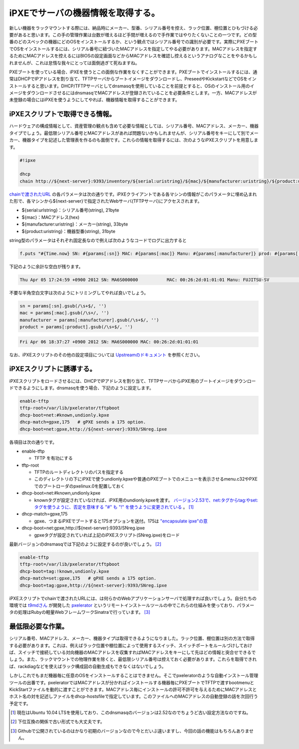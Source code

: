 iPXEでサーバの機器情報を取得する。
======================================================

新しい機器をラックマウントする際には、納品時にメーカー、型番、シリアル番号を控え、ラック位置、棚位置とひもづける必要があると思います。この手の管理作業は台数が増えるほど手間が増えるので手作業ではやりたくないことの一つです。どの型番のどのスペックの機器にどのOSをインストールするか、という観点ではシリアル番号での識別が必要です。実際にPXEブートでOSをインストールするには、シリアル番号に紐づいたMACアドレスを指定してやる必要があります。MACアドレスを指定するためにMACアドレスを控えるにはBIOSの設定画面などからMACアドレスを確認し控えるというアナログなことをやるかもしれませんが、これは怠惰な我々にとっては面倒過ぎて死ねますね。

PXEブートを使っている場合、iPXEを使うとこの面倒な作業をなくすことができます。PXEブートでインストールするには、通常はDHCPでIPアドレスを割り当て、TFTPサーバからブートイメージをダウンロードし、PreseedやKickstartなどでOSをインストールすると思います。DHCP/TFTPサーバとしてdnsmasqを使用していることを前提とすると、OSのインストール用のイメージをダウンロードさせるにはdnsmasqでMACアドレスが登録されていることを必要条件とします。一方、MACアドレスが未登録の場合にはiPXEを使うようにしてやれば、機器情報を取得することができます。

iPXEスクリプトで取得できる情報。
************************************

ハードウェアの構成情報として、資産管理の観点も含めて必要な情報としては、シリアル番号、MACアドレス、メーカー、機器タイプでしょう。最低限シリアル番号とMACアドレスがあれば問題ないかもしれませんが、シリアル番号をキーにして別でメーカー、機器タイプを記述した管理表を作るのも面倒です。これらの情報を取得するには、次のようなiPXEスクリプトを用意します。

.. code-block:: bash

   #!ipxe
   
   dhcp
   chain http://${next-server}:9393/inventory/${serial:uristring}/${mac}/${manufacturer:uristring}/${product:uristring}

`chainで渡されたURL <http://ipxe.org/howto/chainloading>`_ の各パラメータは次の通りです。iPXEクライアントである各マシンの情報がこのパラメータに埋め込まれた形で、各マシンから${next-server}で指定されたWebサーバ(TFTPサーバ)にアクセスされます。

* ${serial:urlstring}：シリアル番号(string), 21byte
* ${mac}：MACアドレス(hex)
* ${manufacturer:uristring}：メーカー(string), 33byte
* ${product:uristring}：機器型番(string), 31byte

string型のパラメータはそれぞれ固定長なので例えば次のようなコードでログに出力すると

.. code-block:: ruby

   f.puts "#{Time.now} SN: #{params[:sn]} MAC: #{params[:mac]} Manu: #{params[:manufacturer]} prod: #{params[:product]}"

下記のように余計な空白が残ります。

.. code-block:: none

   Thu Apr 05 17:24:59 +0900 2012 SN: MA6S000000           MAC: 00:26:2d:01:01:01 Manu: FUJITSU-SV                       prod: PRIMERGY RX200 S6             
 
不要な半角空白文字は次のようにトリミングしてやれば良いでしょう。

.. code-block:: ruby

   sn = params[:sn].gsub(/\s+$/, '')
   mac = params[:mac].gsub(/\s+/, '')
   manufacturer = params[:manufacturer].gsub(/\s+$/, '')
   product = params[:product].gsub(/\s+$/, '')

.. code-block:: none

   Fri Apr 06 18:37:27 +0900 2012 SN: MA6S000000 MAC: 00:26:2d:01:01:01

なお、iPXEスクリプトのその他の設定項目については `Upstreamのドキュメント <http://ipxe.org/cfg>`_ を参照ください。

iPXEスクリプトに誘導する。
********************************************

iPXEスクリプトをロードさせるには、DHCPでIPアドレスを割り当て、TFTPサーバからiPXE用のブートイメージをダウンロードできるようにします。dnsmasqを使う場合、下記のように設定します。

.. code-block:: none

   enable-tftp
   tftp-root=/var/lib/pxelerator/tftpboot
   dhcp-boot=net:#known,undionly.kpxe
   dhcp-match=gpxe,175   # gPXE sends a 175 option.
   dhcp-boot=net:gpxe,http://${next-server}:9393/SNreg.ipxe

各項目は次の通りです。

* enable-tftp

  * TFTP を有功にする

* tftp-root

  * TFTPのルートディレクトリのパスを指定する
  * このディレクトリの下にiPXEで使うundionly.kpxeや普通のPXEブートでのメニューを表示させるmenu.c32やPXEでのブートローダのpxelinux.0を配置しておく

* dhcp-boot=net:#known,undionly.kpxe

  * knownタグが設定されていなければ、iPXE用のundionly.kpxeを渡す。 `バージョン2.53で、net:タグからtag:やset:タグを使うように、否定を意味する "#" も "!" を使うように変更されている <http://thekelleys.org.uk/gitweb/?p=dnsmasq.git;a=blob;f=CHANGELOG;h=5e78f5ece3cd0c171b1c4e23738d9cbb5b576ddc;hb=83e854e359c132fbeeed5aab59003d62efb3dbdb#l453>`_ 。 [#]_ 

* dhcp-match=gpxe,175

  * gpxe、つまるiPXEでブートすると175オプションを送付。175は `"encapsulate ipxe"の意 <http://ipxe.org/howto/dhcpd#ipxe-specific_options>`_ 

* dhcp-boot=net:gpxe,http://${next-server}:9393/SNreg.ipxe

  * gpxeタグが設定されていれば上記のiPXEスクリプト(SNreg.ipxe)をロード

最新バージョンのdnsmasqでは下記のように設定するのが良いでしょう。 [#]_

.. code-block:: none

   enable-tftp
   tftp-root=/var/lib/pxelerator/tftpboot
   dhcp-boot=tag:!known,undionly.kpxe
   dhcp-match=set:gpxe,175   # gPXE sends a 175 option.
   dhcp-boot=tag:gpxe,http://${next-server}:9393/SNreg.ipxe

iPXEスクリプトでchainで渡されたURLには、は何らかのWebアプリケーションサーバで処理すれば良いでしょう。自分たちの環境では `t9mdさん <https://twitter.com/t9md>`_ が開発した `pxelerator <https://github.com/t9md/pxelerator>`_ というリモートインストールツールの中でこれらの仕組みを使っており、パラメータの処理はRubyの軽量WebフレームワークSinatraで行っています。 [#]_ 

最低限必要な作業。
****************************

シリアル番号、MACアドレス、メーカー、機器タイプは取得できるようになりました。ラック位置、棚位置は別の方法で取得する必要があります。これは、例えばラック位置や棚位置によって使用するスイッチ、スイッチポートをルールづけしておけば、スイッチで接続している対向機器のMACアドレスを収集すればMACアドレスをキーにして先ほどの情報と突合せできるでしょう。また、ラックマウントでの物理作業を除くと、最低限シリアル番号は控えておく必要があります。これらを取得できれば、rackdiagなどを使えばラック構成図の自動生成もできなくはないでしょう。

しかしこれでもまだ機器毎に任意のOSをインストールすることはできません。そこでpxeleratorのような自動インストール管理ツールの出番です。pxeleratorではMACアドレスが分かればインストールする機器毎にPXEブートでTFTPで渡すbootmenuとKickStartファイルを動的に渡すことができます。MACアドレス毎にインストールの許可不許可を与えるためにMACアドレスとホスト名の対を記述しファイルをdhcp-hostsfileで指定しています。このファイルへのMACアドレスの自動登録の話を次回行う予定です。


.. [#] 現在はUbuntu 10.04 LTSを使用しており、このdnsmasqのバージョンは2.52なのでちょうど古い設定方法なのですね。
.. [#] 下位互換の関係で古い形式でも大丈夫です。
.. [#] Githubで公開されているのはかなり初期のバージョンなので今とだいぶ違いますし、今回の話の機能はもちろんありません。

.. author:: default
.. categories:: Ops
.. tags:: iPXE,dnsmasq,Ruby,Sinatra
.. comments::
